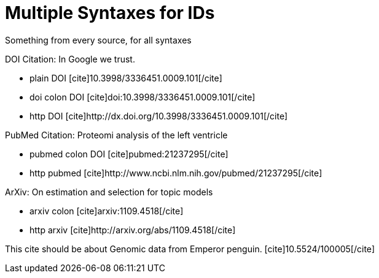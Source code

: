 Multiple Syntaxes for IDs
=========================
:blogpost-status: published
:blogpost-categories: kcite

Something from every source, for all syntaxes

DOI Citation: In Google we trust.

 - plain DOI [cite]10.3998/3336451.0009.101[/cite]
 - doi colon DOI [cite]doi:10.3998/3336451.0009.101[/cite]
 - http DOI pass:[[cite\]http://dx.doi.org/10.3998/3336451.0009.101[/cite\]]



PubMed Citation: Proteomi analysis of the left ventricle

 - pubmed colon DOI [cite]pubmed:21237295[/cite]
 - http pubmed pass:[[cite\]http://www.ncbi.nlm.nih.gov/pubmed/21237295[/cite\]]

ArXiv: On estimation and selection for topic models 

 - arxiv colon [cite]arxiv:1109.4518[/cite]
 - http arxiv pass:[[cite\]http://arxiv.org/abs/1109.4518[/cite\]]


This cite should be about Genomic data from Emperor penguin. 
pass:[[cite\]10.5524/100005[/cite\]]
